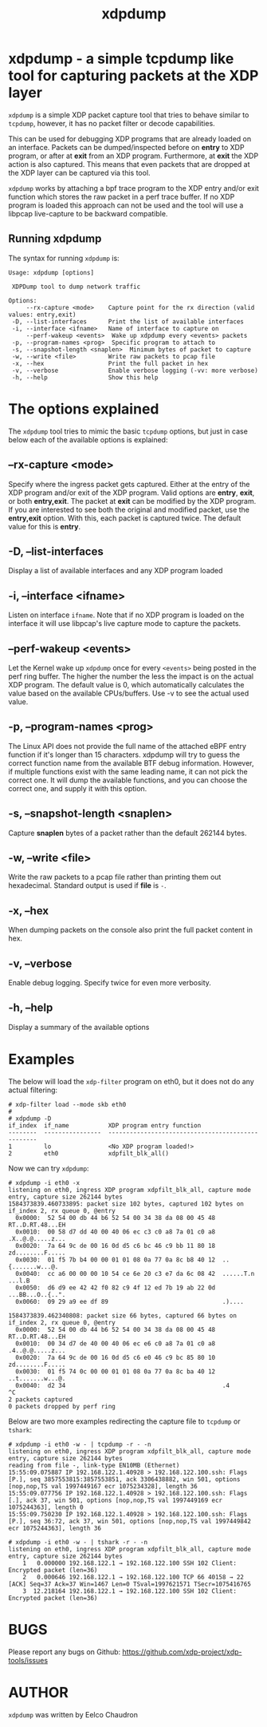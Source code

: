 #+EXPORT_FILE_NAME: xdpdump
#+TITLE: xdpdump
#+MAN_CLASS_OPTIONS: :section-id "8\" \"DATE\" \"VERSION\" \"a simple tcpdump like tool for capturing packets at the XDP layer"
# This file serves both as a README on github, and as the source for the man
# page; the latter through the org-mode man page export support.
# .
# To export the man page, simply use the org-mode exporter; (require 'ox-man) if
# it's not available.
# .
# The org-mode export doesn't support extended title lines, so manually copy
# over the first line of the resulting .man file before exporting and
# committing.

* xdpdump - a simple tcpdump like tool for capturing packets at the XDP layer
=xdpdump= is a simple XDP packet capture tool that tries to behave similar to
=tcpdump=, however, it has no packet filter or decode capabilities.

This can be used for debugging XDP programs that are already loaded on an
interface.  Packets can be dumped/inspected before on *entry* to XDP program,
or after at *exit* from an XDP program.  Furthermore, at *exit* the XDP
action is also captured.  This means that even packets that are dropped at the
XDP layer can be captured via this tool.

=xdpdump= works by attaching a bpf trace program to the XDP entry and/or exit
function which stores the raw packet in a perf trace buffer. If no XDP program
is loaded this approach can not be used and the tool will use a libpcap
live-capture to be backward compatible.

** Running xdpdump
The syntax for running =xdpdump= is:

#+begin_src
Usage: xdpdump [options]

 XDPDump tool to dump network traffic

Options:
     --rx-capture <mode>    Capture point for the rx direction (valid values: entry,exit)
 -D, --list-interfaces      Print the list of available interfaces
 -i, --interface <ifname>   Name of interface to capture on
     --perf-wakeup <events>  Wake up xdpdump every <events> packets
 -p, --program-names <prog>  Specific program to attach to
 -s, --snapshot-length <snaplen>  Minimum bytes of packet to capture
 -w, --write <file>         Write raw packets to pcap file
 -x, --hex                  Print the full packet in hex
 -v, --verbose              Enable verbose logging (-vv: more verbose)
 -h, --help                 Show this help
#+end_src

* The options explained
The =xdpdump= tool tries to mimic the basic =tcpdump= options, but just in case
below each of the available options is explained:

** --rx-capture <mode>
Specify where the ingress packet gets captured. Either at the entry of the XDP
program and/or exit of the XDP program. Valid options are *entry*, *exit*,
or both *entry,exit*. The packet at *exit* can be modified by the XDP
program. If you are interested to see both the original and modified packet,
use the *entry,exit* option. With this, each packet is captured twice. The
default value for this is *entry*.
** -D, --list-interfaces
Display a list of available interfaces and any XDP program loaded
** -i, --interface <ifname>
Listen on interface =ifname=. Note that if no XDP program is loaded on the
interface it will use libpcap's live capture mode to capture the packets.
** --perf-wakeup <events>
Let the Kernel wake up =xdpdump= once for every =<events>= being posted in the
perf ring buffer. The higher the number the less the impact is on the actual
XDP program. The default value is 0, which automatically calculates the
value based on the available CPUs/buffers. Use -v to see the actual used value.
** -p, --program-names <prog>
The Linux API does not provide the full name of the attached eBPF entry function
if it's longer than 15 characters. xdpdump will try to guess the correct
function name from the available BTF debug information. However, if multiple
functions exist with the same leading name, it can not pick the correct one. It
will dump the available functions, and you can choose the correct one, and
supply it with this option.
** -s, --snapshot-length <snaplen>
Capture *snaplen* bytes of a packet rather than the default 262144 bytes.
** -w, --write <file>
Write the raw packets to a pcap file rather than printing them out hexadecimal. Standard output is used if *file* is =-=.
** -x, --hex
When dumping packets on the console also print the full packet content in hex.
** -v, --verbose
Enable debug logging. Specify twice for even more verbosity.
** -h, --help
Display a summary of the available options

* Examples
The below will load the =xdp-filter= program on eth0, but it does not do any
actual filtering:

#+begin_src
# xdp-filter load --mode skb eth0
#
# xdpdump -D
if_index  if_name           XDP program entry function
--------  ----------------  --------------------------------------------------
1         lo                <No XDP program loaded!>
2         eth0              xdpfilt_blk_all()
#+end_src

Now we can try =xdpdump=:

#+begin_src
# xdpdump -i eth0 -x
listening on eth0, ingress XDP program xdpfilt_blk_all, capture mode entry, capture size 262144 bytes
1584373839.460733895: packet size 102 bytes, captured 102 bytes on if_index 2, rx queue 0, @entry
  0x0000:  52 54 00 db 44 b6 52 54 00 34 38 da 08 00 45 48  RT..D.RT.48...EH
  0x0010:  00 58 d7 dd 40 00 40 06 ec c3 c0 a8 7a 01 c0 a8  .X..@.@.....z...
  0x0020:  7a 64 9c de 00 16 0d d5 c6 bc 46 c9 bb 11 80 18  zd........F.....
  0x0030:  01 f5 7b b4 00 00 01 01 08 0a 77 0a 8c b8 40 12  ..{.......w...@.
  0x0040:  cc a6 00 00 00 10 54 ce 6e 20 c3 e7 da 6c 08 42  ......T.n ...l.B
  0x0050:  d6 d9 ee 42 42 f0 82 c9 4f 12 ed 7b 19 ab 22 0d  ...BB...O..{..".
  0x0060:  09 29 a9 ee df 89                                .)....

1584373839.462340808: packet size 66 bytes, captured 66 bytes on if_index 2, rx queue 0, @entry
  0x0000:  52 54 00 db 44 b6 52 54 00 34 38 da 08 00 45 48  RT..D.RT.48...EH
  0x0010:  00 34 d7 de 40 00 40 06 ec e6 c0 a8 7a 01 c0 a8  .4..@.@.....z...
  0x0020:  7a 64 9c de 00 16 0d d5 c6 e0 46 c9 bc 85 80 10  zd........F.....
  0x0030:  01 f5 74 0c 00 00 01 01 08 0a 77 0a 8c ba 40 12  ..t.......w...@.
  0x0040:  d2 34                                            .4
^C
2 packets captured
0 packets dropped by perf ring
#+end_src

Below are two more examples redirecting the capture file to =tcpdump= or
=tshark=:

#+begin_src
# xdpdump -i eth0 -w - | tcpdump -r - -n
listening on eth0, ingress XDP program xdpfilt_blk_all, capture mode entry, capture size 262144 bytes
reading from file -, link-type EN10MB (Ethernet)
15:55:09.075887 IP 192.168.122.1.40928 > 192.168.122.100.ssh: Flags [P.], seq 3857553815:3857553851, ack 3306438882, win 501, options [nop,nop,TS val 1997449167 ecr 1075234328], length 36
15:55:09.077756 IP 192.168.122.1.40928 > 192.168.122.100.ssh: Flags [.], ack 37, win 501, options [nop,nop,TS val 1997449169 ecr 1075244363], length 0
15:55:09.750230 IP 192.168.122.1.40928 > 192.168.122.100.ssh: Flags [P.], seq 36:72, ack 37, win 501, options [nop,nop,TS val 1997449842 ecr 1075244363], length 36
#+end_src

#+begin_src
# xdpdump -i eth0 -w - | tshark -r - -n
listening on eth0, ingress XDP program xdpfilt_blk_all, capture mode entry, capture size 262144 bytes
    1   0.000000 192.168.122.1 → 192.168.122.100 SSH 102 Client: Encrypted packet (len=36)
    2   0.000646 192.168.122.1 → 192.168.122.100 TCP 66 40158 → 22 [ACK] Seq=37 Ack=37 Win=1467 Len=0 TSval=1997621571 TSecr=1075416765
    3  12.218164 192.168.122.1 → 192.168.122.100 SSH 102 Client: Encrypted packet (len=36)
#+end_src

* BUGS
Please report any bugs on Github: https://github.com/xdp-project/xdp-tools/issues

* AUTHOR

=xdpdump= was written by Eelco Chaudron
